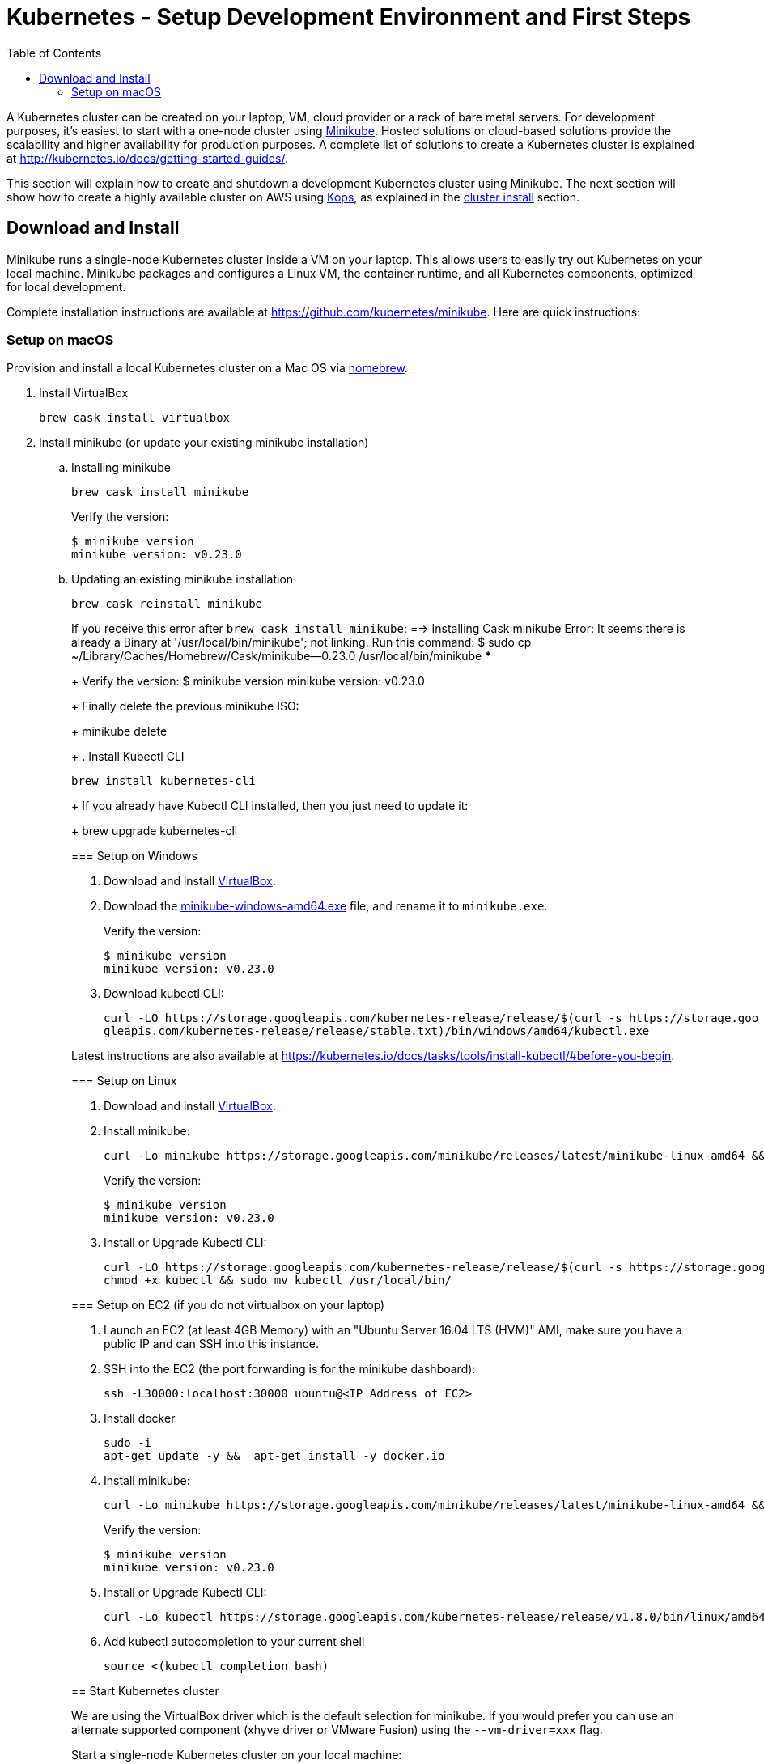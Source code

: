 = Kubernetes - Setup Development Environment and First Steps
:icons:
:linkcss:
:imagesdir: ../images
:toc:

A Kubernetes cluster can be created on your laptop, VM, cloud provider or a rack of bare metal servers. For development purposes, it's easiest to start with a one-node cluster using https://github.com/kubernetes/minikube[Minikube]. Hosted solutions or cloud-based solutions provide the scalability and higher availability for production purposes. A complete list of solutions to create a Kubernetes cluster is explained at http://kubernetes.io/docs/getting-started-guides/.

This section will explain how to create and shutdown a development Kubernetes cluster using Minikube. The next section will show how to create a highly available cluster on AWS using https://github.com/kubernetes/kops[Kops], as explained in the link:../cluster-install[cluster install] section.

== Download and Install

Minikube runs a single-node Kubernetes cluster inside a VM on your laptop. This allows users to easily try out Kubernetes on your local machine. Minikube packages and configures a Linux VM, the container runtime, and all Kubernetes components, optimized for local development.

Complete installation instructions are available at https://github.com/kubernetes/minikube. Here are quick instructions:

=== Setup on macOS

Provision and install a local Kubernetes cluster on a Mac OS via https://brew.sh/[homebrew].

. Install VirtualBox

    brew cask install virtualbox

. Install minikube (or update your existing minikube installation)

.. Installing minikube
+
    brew cask install minikube
+
Verify the version:
+
    $ minikube version
    minikube version: v0.23.0
+
.. Updating an existing minikube installation
+
    brew cask reinstall minikube
+
[NOTE]
****
If you receive this error after `brew cask install minikube`:
    ==> Installing Cask minikube
    Error: It seems there is already a Binary at '/usr/local/bin/minikube'; not linking.
Run this command:
    $ sudo cp ~/Library/Caches/Homebrew/Cask/minikube--0.23.0 /usr/local/bin/minikube
***
+
Verify the version:
    $ minikube version
    minikube version: v0.23.0
+
Finally delete the previous minikube ISO:
+
    minikube delete
+
. Install Kubectl CLI

    brew install kubernetes-cli
+
If you already have Kubectl CLI installed, then you just need to update it:
+
    brew upgrade kubernetes-cli

=== Setup on Windows

. Download and install https://www.virtualbox.org/wiki/Downloads[VirtualBox].
. Download the https://storage.googleapis.com/minikube/releases/latest/minikube-windows-amd64.exe[minikube-windows-amd64.exe] file, and rename it to `minikube.exe`.
+
Verify the version:
+
    $ minikube version
    minikube version: v0.23.0
+
. Download kubectl CLI:
+
    curl -LO https://storage.googleapis.com/kubernetes-release/release/$(curl -s https://storage.goo \
    gleapis.com/kubernetes-release/release/stable.txt)/bin/windows/amd64/kubectl.exe

Latest instructions are also available at https://kubernetes.io/docs/tasks/tools/install-kubectl/#before-you-begin.

=== Setup on Linux

. Download and install https://www.virtualbox.org/wiki/Downloads[VirtualBox].
. Install minikube:
+
    curl -Lo minikube https://storage.googleapis.com/minikube/releases/latest/minikube-linux-amd64 && chmod +x minikube && sudo mv minikube /usr/local/bin/
+
Verify the version:
+
    $ minikube version
    minikube version: v0.23.0
+
. Install or Upgrade Kubectl CLI:
+
    curl -LO https://storage.googleapis.com/kubernetes-release/release/$(curl -s https://storage.googleapis.com/kubernetes-release/release/stable.txt)/bin/linux/amd64/kubectl
    chmod +x kubectl && sudo mv kubectl /usr/local/bin/


=== Setup on EC2 (if you do not virtualbox on your laptop)

. Launch an EC2 (at least 4GB Memory) with an "Ubuntu Server 16.04 LTS (HVM)" AMI, make sure you have a public IP and can SSH into this instance.
. SSH into the EC2 (the port forwarding is for the minikube dashboard):
+
    ssh -L30000:localhost:30000 ubuntu@<IP Address of EC2>
+

. Install docker
+
    sudo -i
    apt-get update -y &&  apt-get install -y docker.io
+

. Install minikube:
+
    curl -Lo minikube https://storage.googleapis.com/minikube/releases/latest/minikube-linux-amd64 && chmod +x minikube && sudo mv minikube /usr/local/bin/
+

Verify the version:
+
    $ minikube version
    minikube version: v0.23.0
+
. Install or Upgrade Kubectl CLI:
+
    curl -Lo kubectl https://storage.googleapis.com/kubernetes-release/release/v1.8.0/bin/linux/amd64/kubectl && chmod +x kubectl && sudo mv kubectl /usr/local/bin/
+

. Add kubectl autocompletion to your current shell
+
    source <(kubectl completion bash)

== Start Kubernetes cluster

We are using the VirtualBox driver which is the default selection for minikube. If you would prefer you can use an alternate supported component (xhyve driver or VMware Fusion) using the `--vm-driver=xxx` flag.

Start a single-node Kubernetes cluster on your local machine:

```
    minikube start
```

if you have installed minikube on a EC2, start it with the --vm-driver=none flag

```
    minikube start --vm-driver=none
```

The first start of minikube will download the ISO file and then start the cluster. It shows the following output:

```
$ minikube start
Starting local Kubernetes v1.8.0 cluster...
Starting VM...
Downloading Minikube ISO
 140.01 MB / 140.01 MB [============================================] 100.00% 0s
Getting VM IP address...
Moving files into cluster...
Downloading localkube binary
 148.56 MB / 148.56 MB [============================================] 100.00% 0s
Setting up certs...
Connecting to cluster...
Setting up kubeconfig...
Starting cluster components...
Kubectl is now configured to use the cluster.
```

Now you can start to develop and test your application.

=== Check status

Check the status of minikube to get the status of your local Kubernetes cluster:

```
$ minikube status
minikube: Running
cluster: Running
kubectl: Correctly Configured: pointing to minikube-vm at 192.168.99.100
```

Kubectl CLI is configured to talk to this cluster.

== Kubernetes basic commands

Now that we have a local cluster up and running we can start issuing some basic commands and deploy some simple resources.

In this part we will familiarize ourselves with the `kubectl` CLI tool and basic Kubernetes commands. We will first deploy a basic NGINX pod and execute some commands to help developers gain comfort with the Kubernetes environment from an end-user perspective. This helps get developers up and running taking advantage of the Kubernetes application deployment capabilities without having to worry about the infrastructure related complexities.

NOTE: The kubectl commands below will be routed via your virtualbox network interface. If you are using a VPN or have a local firewall, this may prevent kubectl from contacting the minikube endpoint. Stopping the VPN or adding a firewall rule may resolve this.

=== Display nodes

This command will show all the nodes available in your kubernetes cluster:

    kubectl get nodes

It shows the output as:

  NAME       STATUS    ROLES     AGE       VERSION
  minikube   Ready     <none>    46m       v1.8.0

=== Create your first pod

This command creates an nginx pod into your cluster:

    kubectl run nginx --image=nginx

Get the list of deployments:

    $ kubectl get deployments
    NAME      DESIRED   CURRENT   UP-TO-DATE   AVAILABLE   AGE
    nginx     1         1         1            0           41s

Get the list of running pods:

    $ kubectl get pods
    NAME                     READY     STATUS    RESTARTS   AGE
    nginx-4217019353-h7mns   1/1       Running   0          1m

Get additional details for the pod by using the `<pod-name>` from the above output:

```
$ kubectl describe pod/nginx-4217019353-h7mns
Name:           nginx-4217019353-h7mns
Namespace:      default
Node:           minikube/192.168.99.100
Start Time:     Sun, 22 Oct 2017 21:19:07 -0400
Labels:         pod-template-hash=4217019353
                run=nginx
Annotations:    kubernetes.io/created-by={"kind":"SerializedReference","apiVersion":"v1","reference":{"kind":"ReplicaSet","namespace":"default","name":"nginx-4217019353","uid":"2ac75475-b790-11e7-98ed-08002724bd66","...
Status:         Running
IP:             172.17.0.6
Created By:     ReplicaSet/nginx-4217019353
Controlled By:  ReplicaSet/nginx-4217019353
Containers:
  nginx:
    Container ID:   docker://75ac01bf97fee66ea8e5cfd6cfe00d3b29d8b09d9ca52b7be1782db5dd610057
    Image:          nginx
    Image ID:       docker://sha256:1e5ab59102ce46c277eda5ed77affaa4e3b06a59fe209fe0b05200606db3aa7a
    Port:           <none>
    State:          Running
      Started:      Sun, 22 Oct 2017 21:20:02 -0400
    Ready:          True
    Restart Count:  0
    Environment:    <none>
    Mounts:
      /var/run/secrets/kubernetes.io/serviceaccount from default-token-c5xdg (ro)
Conditions:
  Type           Status
  Initialized    True
  Ready          True
  PodScheduled   True
Volumes:
  default-token-c5xdg:
    Type:        Secret (a volume populated by a Secret)
    SecretName:  default-token-c5xdg
    Optional:    false
QoS Class:       BestEffort
Node-Selectors:  <none>
Tolerations:     <none>
Events:
  Type    Reason                 Age   From               Message
  ----    ------                 ----  ----               -------
  Normal  Scheduled              1m    default-scheduler  Successfully assigned nginx-4217019353-h7mns to minikube
  Normal  SuccessfulMountVolume  1m    kubelet, minikube  MountVolume.SetUp succeeded for volume "default-token-c5xdg"
  Normal  Pulling                1m    kubelet, minikube  pulling image "nginx"
  Normal  Pulled                 51s   kubelet, minikube  Successfully pulled image "nginx"
  Normal  Created                51s   kubelet, minikube  Created container
  Normal  Started                51s   kubelet, minikube  Started container
```

By default, pods are created in a `default` namespace. In addition, a `kube-system` namespace is also reserved for Kubernetes system pods. A list of all the pods in `kube-system` namespace can be displayed as shown:

```
$ kubectl get pods --namespace kube-system
NAME                          READY     STATUS    RESTARTS   AGE
kube-addon-manager-minikube   1/1       Running   0          1m
kube-dns-1326421443-69xs9     3/3       Running   0          1m
kubernetes-dashboard-5jt9q    1/1       Running   0          1m
```

=== Get logs from the pod

Logs from the pod can be obtained (a fresh nginx does not have logs - check again later once you have accessed the service):

    kubectl logs <pod-name>

=== Execute a shell on the running pod

This command will open a TTY to a shell in your pod:

    kubectl get pods
    kubectl exec -it <pod-name> /bin/bash

This opens a Bash shell and allows you to look around the filesystem of the container.

=== Expose pod

By default, all Kubernetes resources are only accessible within the cluster. This command will publish the NGINX pod to a port on the host where its deployed:

    kubectl expose pod <pod-name> --port=80 --type=NodePort --name=web

Where `<pod-name>` is the pod name of your NGINX pod. This will expose the pod as a Service. You can see the published service:

    $ kubectl get svc
    NAME         TYPE        CLUSTER-IP   EXTERNAL-IP   PORT(S)        AGE
    kubernetes   ClusterIP   10.0.0.1     <none>        443/TCP        50m
    web          NodePort    10.0.0.138   <none>        80:32406/TCP   3s

=== View service webpage

This minikube command will display the service for you in a web page:

    minikube service web

This opened a browser with an IP address and the port that the service was exposed on. It looks like as shown:

image::nginx-welcome-page.png[]

This is a convenient feature of minikube. But what if you wanted to find this information yourself?

You can view the IP address of a node in your cluster with these steps, first find all of the nodes in your cluster:

    kubectl get nodes

Once you have the nodes (in minikubes case there will be only one), we can describe all of the attribute of that node with:

    kubectl describe node <node-name>

Where `<node-name>` is the output from the previous command. This shows a lot of information about the node:

```
$ kubectl describe node minikube
Name:               minikube
Roles:              <none>
Labels:             beta.kubernetes.io/arch=amd64
                    beta.kubernetes.io/os=linux
                    kubernetes.io/hostname=minikube
Annotations:        alpha.kubernetes.io/provided-node-ip=192.168.99.100
                    node.alpha.kubernetes.io/ttl=0
                    volumes.kubernetes.io/controller-managed-attach-detach=true
Taints:             <none>
CreationTimestamp:  Sun, 15 Oct 2017 17:22:22 -0400
Conditions:
  Type             Status  LastHeartbeatTime                 LastTransitionTime                Reason                       Message
  ----             ------  -----------------                 ------------------                ------                       -------
  OutOfDisk        False   Sun, 22 Oct 2017 21:26:44 -0400   Mon, 16 Oct 2017 19:28:57 -0400   KubeletHasSufficientDisk     kubelet has sufficient disk space available
  MemoryPressure   False   Sun, 22 Oct 2017 21:26:44 -0400   Mon, 16 Oct 2017 19:28:57 -0400   KubeletHasSufficientMemory   kubelet has sufficient memory available
  DiskPressure     False   Sun, 22 Oct 2017 21:26:44 -0400   Mon, 16 Oct 2017 19:28:57 -0400   KubeletHasNoDiskPressure     kubelet has no disk pressure
  Ready            True    Sun, 22 Oct 2017 21:26:44 -0400   Mon, 16 Oct 2017 19:28:57 -0400   KubeletReady                 kubelet is posting ready status
Addresses:
  InternalIP:  192.168.99.100
  Hostname:    minikube
Capacity:
 cpu:     2
 memory:  2048484Ki
 pods:    110
Allocatable:
 cpu:     2
 memory:  1946084Ki
 pods:    110
System Info:
 Machine ID:                 6756b9ba9cd3480fa019cf553d4fea04
 System UUID:                AC4BE6D4-7896-46EF-B921-44BD0BC92D0D
 Boot ID:                    66a504af-ce10-4d45-ad50-334f21a2063e
 Kernel Version:             4.7.2
 OS Image:                   Buildroot 2016.08
 Operating System:           linux
 Architecture:               amd64
 Container Runtime Version:  docker://1.11.1
 Kubelet Version:            v1.7.5
 Kube-Proxy Version:         v1.7.5
ExternalID:                  minikube
Non-terminated Pods:         (4 in total)
  Namespace                  Name                           CPU Requests  CPU Limits  Memory Requests  Memory Limits
  ---------                  ----                           ------------  ----------  ---------------  -------------
  default                    nginx-4217019353-h7mns         0 (0%)        0 (0%)      0 (0%)           0 (0%)
  kube-system                kube-addon-manager-minikube    5m (0%)       0 (0%)      50Mi (2%)        0 (0%)
  kube-system                kube-dns-1326421443-tbzqc      260m (13%)    0 (0%)      110Mi (5%)       170Mi (8%)
  kube-system                kubernetes-dashboard-zqd7w     0 (0%)        0 (0%)      0 (0%)           0 (0%)
Allocated resources:
  (Total limits may be over 100 percent, i.e., overcommitted.)
  CPU Requests  CPU Limits  Memory Requests  Memory Limits
  ------------  ----------  ---------------  -------------
  265m (13%)    0 (0%)      160Mi (8%)       170Mi (8%)
Events:
  Type     Reason                   Age              From                  Message
  ----     ------                   ----             ----                  -------
  Normal   Starting                 6d               kubelet, minikube     Starting kubelet.
  Normal   NodeAllocatableEnforced  6d               kubelet, minikube     Updated Node Allocatable limit across pods
  Warning  Rebooted                 6d               kubelet, minikube     Node minikube has been rebooted, boot id: d80f975d-2373-4fd0-9d11-3262049e1f39
  Normal   NodeNotReady             6d               kubelet, minikube     Node minikube status is now: NodeNotReady
  Normal   Starting                 6d               kube-proxy, minikube  Starting kube-proxy.
  Normal   NodeHasSufficientDisk    6d (x2 over 6d)  kubelet, minikube     Node minikube status is now: NodeHasSufficientDisk
  Normal   NodeHasSufficientMemory  6d (x2 over 6d)  kubelet, minikube     Node minikube status is now: NodeHasSufficientMemory
  Normal   NodeHasNoDiskPressure    6d (x2 over 6d)  kubelet, minikube     Node minikube status is now: NodeHasNoDiskPressure
  Normal   NodeReady                6d (x2 over 6d)  kubelet, minikube     Node minikube status is now: NodeReady
  Normal   Starting                 8m               kubelet, minikube     Starting kubelet.
  Normal   NodeAllocatableEnforced  8m               kubelet, minikube     Updated Node Allocatable limit across pods
  Normal   NodeHasSufficientDisk    8m               kubelet, minikube     Node minikube status is now: NodeHasSufficientDisk
  Normal   NodeHasSufficientMemory  8m               kubelet, minikube     Node minikube status is now: NodeHasSufficientMemory
  Normal   NodeHasNoDiskPressure    8m               kubelet, minikube     Node minikube status is now: NodeHasNoDiskPressure
  Warning  Rebooted                 8m               kubelet, minikube     Node minikube has been rebooted, boot id: 66a504af-ce10-4d45-ad50-334f21a2063e
  Normal   Starting                 8m               kube-proxy, minikube  Starting kube-proxy.
```

IP address information can be obtained by looking at the `InternalIP` field:

    $ echo $(kubectl get nodes -o jsonpath='{.items[*].status.addresses[?(@.type=="InternalIP")].address}')

This gives us the IP address where the service is hosted. Now, we need to get the port that the service is exposed on. This can be found using the following command:

    $ echo $(kubectl get service web -o jsonpath='{.spec.ports[*].nodePort}')

We can combine these two commands with curl to access the service from the cli:
```
$ curl $(kubectl get nodes -o jsonpath='{.items[*].status.addresses[?(@.type=="InternalIP")].address}'):$(kubectl get service web -o jsonpath='{.spec.ports[*].nodePort}')
```

The host and the port are the exact same values where minikube opened the service page in the browser.

=== Kubernetes dashboard

Kubernetes dashboard is a general purpose, web-based UI for Kubernetes clusters. It provides an overview of applications running on the cluster, as well as the ability to create or modify individual Kubernetes resources and workloads, such as replica sets, jobs, services, and pods. The dashboard can be used to manage the cluster as well.

Kubernetes dashboard with minikube can be easily viewed using the following command ( Do not run this if you have minikube on EC2, instead just point your browser to http://127.0.0.1:30000):

    minikube dashboard

It looks like this:

image::minikube-dashboard.png[]

Look around the dashboard and become familiar with some of the Kubernetes terminology. This will be explained in the subsequent chapters.


=== Delete resources

Delete the Kubernetes resources created so far:

    kubectl delete svc/web deployment/nginx


=== Shutdown cluster

The cluster can be shutdown using the following command:

    $ minikube stop
    Stopping local Kubernetes cluster...
    Machine stopped.

== Create a multi-node cluster on AWS

Though some of the exercises that follow would work on Minikube, let's create a multi-node Kubernetes cluster on AWS as explained in link:../cluster-install[Install Kubernetes cluster using Kops].
